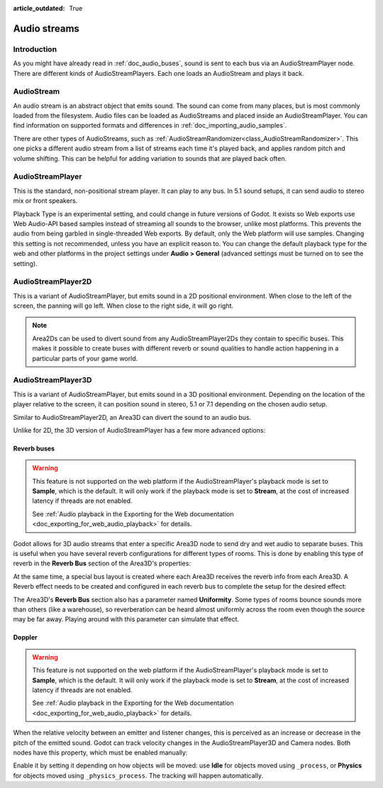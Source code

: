 :article_outdated: True

.. _doc_audio_streams:

Audio streams
=============

Introduction
------------

As you might have already read in :ref:`doc_audio_buses`, sound is sent to
each bus via an AudioStreamPlayer node. There are different kinds
of AudioStreamPlayers. Each one loads an AudioStream and plays it back.

AudioStream
-----------

An audio stream is an abstract object that emits sound. The sound can come from
many places, but is most commonly loaded from the filesystem. Audio files can be
loaded as AudioStreams and placed inside an AudioStreamPlayer. You can find
information on supported formats and differences in :ref:`doc_importing_audio_samples`.

There are other types of AudioStreams, such as :ref:`AudioStreamRandomizer<class_AudioStreamRandomizer>`.
This one picks a different audio stream from a list of streams each time it's played
back, and applies random pitch and volume shifting. This can be helpful for adding
variation to sounds that are played back often.

AudioStreamPlayer
-----------------

.. image:: img/audio_stream_player.webp

This is the standard, non-positional stream player. It can play to any bus.
In 5.1 sound setups, it can send audio to stereo mix or front speakers.

.. UPDATE: Experimental. When Playback Type is no longer experimental, update
.. this paragraph.

Playback Type is an experimental setting, and could change in future versions
of Godot. It exists so Web exports use Web Audio-API based samples instead of
streaming all sounds to the browser, unlike most platforms. This prevents the
audio from being garbled in single-threaded Web exports. By default, only the
Web platform will use samples. Changing this setting is not recommended, unless
you have an explicit reason to. You can change the default playback type
for the web and other platforms in the project settings under **Audio > General**
(advanced settings must be turned on to see the setting).

AudioStreamPlayer2D
-------------------

.. image:: img/audio_stream_2d.webp

This is a variant of AudioStreamPlayer, but emits sound in a 2D positional
environment. When close to the left of the screen, the panning will go left.
When close to the right side, it will go right.

.. note::

    Area2Ds can be used to divert sound from any AudioStreamPlayer2Ds they
    contain to specific buses. This makes it possible to create buses with
    different reverb or sound qualities to handle action happening in a
    particular parts of your game world.

.. image:: img/audio_stream_2d_area.webp

AudioStreamPlayer3D
-------------------

.. image:: img/audio_stream_3d.webp

This is a variant of AudioStreamPlayer, but emits sound in a 3D positional
environment. Depending on the location of the player relative to the screen,
it can position sound in stereo, 5.1 or 7.1 depending on the chosen audio setup.

Similar to AudioStreamPlayer2D, an Area3D can divert the sound to an audio bus.

.. image:: img/audio_stream_3d_area.webp

Unlike for 2D, the 3D version of AudioStreamPlayer has a few more advanced options:

.. _doc_audio_streams_reverb_buses:

Reverb buses
~~~~~~~~~~~~

.. warning::

    This feature is not supported on the web platform if the AudioStreamPlayer's
    playback mode is set to **Sample**, which is the default. It will only work if the
    playback mode is set to **Stream**, at the cost of increased latency if threads
    are not enabled.

    See :ref:`Audio playback in the Exporting for the Web documentation <doc_exporting_for_web_audio_playback>`
    for details.

Godot allows for 3D audio streams that enter a specific Area3D node to send dry
and wet audio to separate buses. This is useful when you have several reverb
configurations for different types of rooms. This is done by enabling this type
of reverb in the **Reverb Bus** section of the Area3D's properties:

.. image:: img/audio_stream_reverb_bus.webp

At the same time, a special bus layout is created where each Area3D receives the
reverb info from each Area3D. A Reverb effect needs to be created and configured
in each reverb bus to complete the setup for the desired effect:

.. image:: img/audio_stream_reverb_bus2.webp

The Area3D's **Reverb Bus** section also has a parameter named **Uniformity**.
Some types of rooms bounce sounds more than others (like a warehouse), so
reverberation can be heard almost uniformly across the room even though the
source may be far away. Playing around with this parameter can simulate
that effect.

Doppler
~~~~~~~

.. warning::

    This feature is not supported on the web platform if the AudioStreamPlayer's
    playback mode is set to **Sample**, which is the default. It will only work if the
    playback mode is set to **Stream**, at the cost of increased latency if threads
    are not enabled.

    See :ref:`Audio playback in the Exporting for the Web documentation <doc_exporting_for_web_audio_playback>`
    for details.

When the relative velocity between an emitter and listener changes, this is
perceived as an increase or decrease in the pitch of the emitted sound.
Godot can track velocity changes in the AudioStreamPlayer3D and Camera nodes.
Both nodes have this property, which must be enabled manually:

.. image:: img/audio_stream_doppler.webp

Enable it by setting it depending on how objects will be moved:
use **Idle** for objects moved using ``_process``, or **Physics**
for objects moved using ``_physics_process``. The tracking will
happen automatically.
